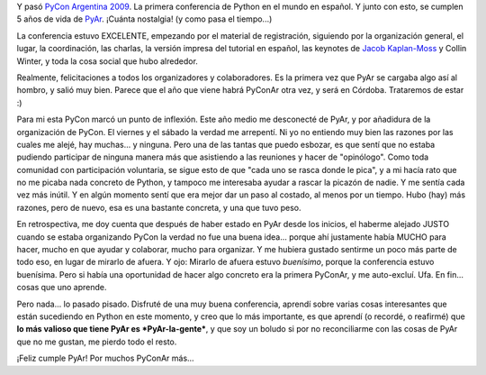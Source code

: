 .. title: PyCon Argentina 2009
.. slug: pycon_argentina_2009
.. date: 2009-09-06 23:06:15 UTC-03:00
.. tags: Python
.. category: 
.. link: 
.. description: 
.. type: text
.. author: cHagHi
.. from_wp: True

Y pasó `PyCon Argentina 2009`_. La primera conferencia de Python en el
mundo en español. Y junto con esto, se cumplen 5 años de vida de
`PyAr`_. ¡Cuánta nostalgia! (y como pasa el tiempo...)

La conferencia estuvo EXCELENTE, empezando por el material de
registración, siguiendo por la organización general, el lugar, la
coordinación, las charlas, la versión impresa del tutorial en español,
las keynotes de `Jacob Kaplan-Moss`_ y Collin Winter, y toda la cosa
social que hubo alrededor.

Realmente, felicitaciones a todos los organizadores y colaboradores. Es
la primera vez que PyAr se cargaba algo así al hombro, y salió muy bien.
Parece que el año que viene habrá PyConAr otra vez, y será en Córdoba.
Trataremos de estar :)

Para mi esta PyCon marcó un punto de inflexión. Este año medio me
desconecté de PyAr, y por añadidura de la organización de PyCon. El
viernes y el sábado la verdad me arrepentí. Ni yo no entiendo muy bien
las razones por las cuales me alejé, hay muchas... y ninguna. Pero una
de las tantas que puedo esbozar, es que sentí que no estaba pudiendo
participar de ninguna manera más que asistiendo a las reuniones y hacer
de "opinólogo". Como toda comunidad con participación voluntaria, se
sigue esto de que "cada uno se rasca donde le pica", y a mi hacía rato
que no me picaba nada concreto de Python, y tampoco me interesaba ayudar
a rascar la picazón de nadie. Y me sentía cada vez más inútil. Y en
algún momento sentí que era mejor dar un paso al costado, al menos por
un tiempo. Hubo (hay) más razones, pero de nuevo, esa es una bastante
concreta, y una que tuvo peso.

En retrospectiva, me doy cuenta que después de haber estado en PyAr
desde los inicios, el haberme alejado JUSTO cuando se estaba organizando
PyCon la verdad no fue una buena idea... porque ahí justamente había
MUCHO para hacer, mucho en que ayudar y colaborar, mucho para organizar.
Y me hubiera gustado sentirme un poco más parte de todo eso, en lugar de
mirarlo de afuera. Y ojo: Mirarlo de afuera estuvo *buenísimo*, porque
la conferencia estuvo buenísima. Pero si había una oportunidad de hacer
algo concreto era la primera PyConAr, y me auto-excluí. Ufa. En fin...
cosas que uno aprende.

Pero nada... lo pasado pisado. Disfruté de una muy buena conferencia,
aprendí sobre varias cosas interesantes que están sucediendo en Python
en este momento, y creo que lo más importante, es que aprendí (o
recordé, o reafirmé) que **lo más valioso que tiene PyAr es
*PyAr-la-gente***, y que soy un boludo si por no reconciliarme con las
cosas de PyAr que no me gustan, me pierdo todo el resto.

¡Feliz cumple PyAr! Por muchos PyConAr más...

 

.. _PyCon Argentina 2009: http://ar.pycon.org/2009/about/
.. _PyAr: http://python.org.ar/pyar/
.. _Jacob Kaplan-Moss: http://jacobian.org/speaking/pyar-2009/snakes-on-the-web/
